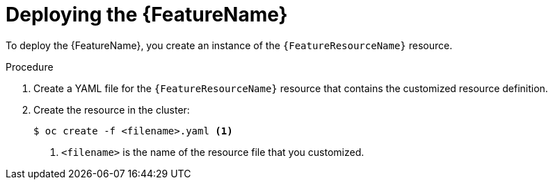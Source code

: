// Be sure to set the :FeatureName: and :FeatureResourceName: values in each assembly on the lines before
// the include statement for this module. For example, add the following lines to the assembly:
// :FeatureName: cluster autoscaler
// :FeatureResourceName: ClusterAutoscaler
//
// Module included in the following assemblies:
//
// * machine_management/applying-autoscaling.adoc
// * post_installation_configuration/cluster-tasks.adoc

[id="{FeatureResourceName}-deploying_{context}"]
= Deploying the {FeatureName}

To deploy the {FeatureName}, you create an instance of the `{FeatureResourceName}` resource.

.Procedure

. Create a YAML file for the `{FeatureResourceName}` resource that contains the customized resource definition.

. Create the resource in the cluster:
+
[source,terminal]
----
$ oc create -f <filename>.yaml <1>
----
<1> `<filename>` is the name of the resource file that you customized.

// Undefine attributes, so that any mistakes are easily spotted
:!FeatureName:
:!FeatureResourceName:
